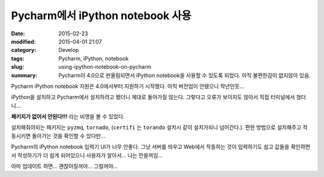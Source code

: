 Pycharm에서 iPython notebook 사용
=================================

:date: 2015-02-23
:modified: 2015-04-01 21:07
:category: Develop
:tags: Pycharm, iPython, notebook
:slug: using-ipython-notebook-on-pycharm
:summary: Pycharm이 4.0으로 판올림되면서 iPython notebook을 사용할 수 있도록
          되었다. 아직 불편한감이 없지않아 있음.

Pycharm iPython notebook 지원은 4.0에서부터 지원하기 시작했다. 아직 버전업이
안됐으니 작년인듯...

iPython을 설치하고 Pycharm에서 설치하려고 봤더니 제대로 돌아가질 않는다.
그렇다고 오류가 보이지도 않아서 직접 터미널에서 쳤더니...

**패키지가 없어서 안된다!!!** 라는 비명을 볼 수 있었다.

설치해줘야되는 패키지는 ``pyzmq``, ``tornado``, (``certifi`` 는 ``torando`` 설치시 같이
설치가되니 넘어간다.). 편한 방법으로 설치해주고 작동시키면 돌아가는 것을 확인할
수 있다만...

Pycharm의 iPython notebook 입력기 UI가 너무 안좋다. 그냥 서버를 띄우고 Web에서
작동하는 것이 입력하기도 쉽고 값들을 확인하면서 작성하기가 더 쉽게 되어있으니
사용자가 알아서... 나는 안쓸꺼임...

아마 업데이트 하면... 괜찮아질꺼야... 그럴꺼야...
